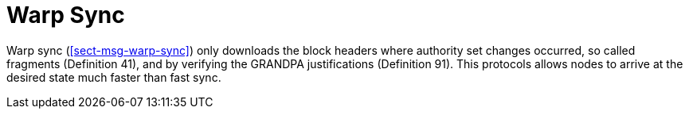 [#sect-sync-warp]
= Warp Sync

Warp sync (<<#sect-msg-warp-sync>>) only downloads the block headers where authority set changes occurred, so called fragments (Definition 41), and by verifying the GRANDPA justifications (Definition 91). This protocols allows nodes to arrive at the desired state much faster than fast sync.